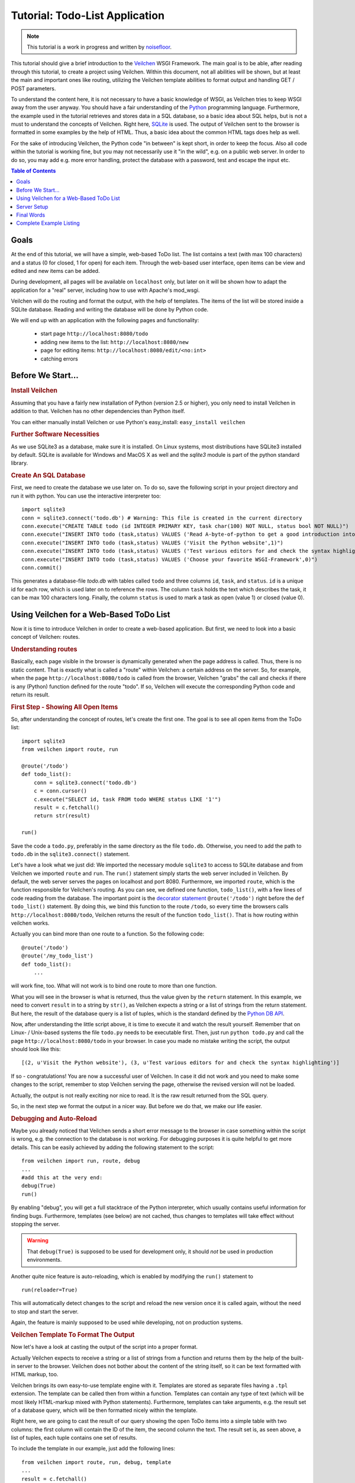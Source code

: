 .. _Veilchen: http://veilchen.paws.org
.. _Python: http://www.python.org
.. _SQLite: http://www.sqlite.org
.. _Windows: http://www.sqlite.org/download.html
.. _PySQLite: http://pypi.python.org/pypi/pysqlite/
.. _`decorator statement`: http://docs.python.org/glossary.html#term-decorator
.. _`Python DB API`: http://www.python.org/dev/peps/pep-0249/
.. _`WSGI reference Server`: http://docs.python.org/library/wsgiref.html#module-wsgiref.simple_server
.. _Cherrypy: https://cherrypy.dev/
.. _Flup: https://www.saddi.com/software/flup/
.. _Paste: https://pythonpaste.readthedocs.io
.. _Apache: http://www.apache.org
.. _`Veilchen documentation`: http://veilchenpy.org/docs/dev/tutorial.html
.. _`mod_wsgi`: http://code.google.com/p/modwsgi/
.. _`json`: http://www.json.org

===============================
Tutorial: Todo-List Application
===============================

.. note::

   This tutorial is a work in progress and written by `noisefloor <http://github.com/noisefloor>`_.


This tutorial should give a brief introduction to the Veilchen_ WSGI Framework. The main goal is to be able, after reading through this tutorial, to create a project using Veilchen. Within this document, not all abilities will be shown, but at least the main and important ones like routing, utilizing the Veilchen template abilities to format output and handling GET / POST parameters.

To understand the content here, it is not necessary to have a basic knowledge of WSGI, as Veilchen tries to keep WSGI away from the user anyway. You should have a fair understanding of the Python_ programming language. Furthermore, the example used in the tutorial retrieves and stores data in a SQL database, so a basic idea about SQL helps, but is not a must to understand the concepts of Veilchen. Right here, SQLite_ is used. The output of Veilchen sent to the browser is formatted in some examples by the help of HTML. Thus, a basic idea about the common HTML tags does help as well.

For the sake of introducing Veilchen, the Python code "in between" is kept short, in order to keep the focus. Also all code within the tutorial is working fine, but you may not necessarily use it "in the wild", e.g. on a public web server. In order to do so, you may add e.g. more error handling, protect the database with a password, test and escape the input etc.

.. contents:: Table of Contents

Goals
===========

At the end of this tutorial, we will have a simple, web-based ToDo list. The list contains a text (with max 100 characters) and a status (0 for closed, 1 for open) for each item. Through the web-based user interface, open items can be view and edited and new items can be added.

During development, all pages will be available on ``localhost`` only, but later on it will be shown how to adapt the application for a "real" server, including how to use with Apache's mod_wsgi.

Veilchen will do the routing and format the output, with the help of templates. The items of the list will be stored inside a SQLite database. Reading and  writing the database will be done by Python code.

We will end up with an application with the following pages and functionality:

 * start page ``http://localhost:8080/todo``
 * adding new items to the list: ``http://localhost:8080/new``
 * page for editing items: ``http://localhost:8080/edit/<no:int>``
 * catching errors

Before We Start...
====================


.. rubric:: Install Veilchen

Assuming that you have a fairly new installation of Python (version 2.5 or higher), you only need to install Veilchen in addition to that. Veilchen has no other dependencies than Python itself.

You can either manually install Veilchen or use Python's easy_install: ``easy_install veilchen``


.. rubric:: Further Software Necessities

As we use SQLite3 as a database, make sure it is installed. On Linux systems, most distributions have SQLite3 installed by default. SQLite is available for Windows and MacOS X as well and the `sqlite3` module is part of the python standard library.

.. rubric:: Create An SQL Database

First, we need to create the database we use later on. To do so, save the following script in your project directory and run it with python. You can use the interactive interpreter too::

    import sqlite3
    conn = sqlite3.connect('todo.db') # Warning: This file is created in the current directory
    conn.execute("CREATE TABLE todo (id INTEGER PRIMARY KEY, task char(100) NOT NULL, status bool NOT NULL)")
    conn.execute("INSERT INTO todo (task,status) VALUES ('Read A-byte-of-python to get a good introduction into Python',0)")
    conn.execute("INSERT INTO todo (task,status) VALUES ('Visit the Python website',1)")
    conn.execute("INSERT INTO todo (task,status) VALUES ('Test various editors for and check the syntax highlighting',1)")
    conn.execute("INSERT INTO todo (task,status) VALUES ('Choose your favorite WSGI-Framework',0)")
    conn.commit()

This generates a database-file `todo.db` with tables called ``todo`` and three columns ``id``, ``task``, and ``status``. ``id`` is a unique id for each row, which is used later on to reference the rows. The column ``task`` holds the text which describes the task, it can be max 100 characters long. Finally, the column ``status`` is used to mark a task as open (value 1) or closed (value 0).

Using Veilchen for a Web-Based ToDo List
================================================

Now it is time to introduce Veilchen in order to create a web-based application. But first, we need to look into a basic concept of Veilchen: routes.


.. rubric:: Understanding routes

Basically, each page visible in the browser is dynamically generated when the page address is called. Thus, there is no static content. That is exactly what is called a "route" within Veilchen: a certain address on the server. So, for example, when the page ``http://localhost:8080/todo`` is called from the browser, Veilchen "grabs" the call and checks if there is any (Python) function defined for the route "todo". If so, Veilchen will execute the corresponding Python code and return its result.


.. rubric:: First Step - Showing All Open Items

So, after understanding the concept of routes, let's create the first one. The goal is to see all open items from the ToDo list::

    import sqlite3
    from veilchen import route, run

    @route('/todo')
    def todo_list():
        conn = sqlite3.connect('todo.db')
        c = conn.cursor()
        c.execute("SELECT id, task FROM todo WHERE status LIKE '1'")
        result = c.fetchall()
        return str(result)

    run()

Save the code a ``todo.py``, preferably in the same directory as the file ``todo.db``. Otherwise, you need to add the path to ``todo.db`` in the ``sqlite3.connect()`` statement.

Let's have a look what we just did: We imported the necessary module ``sqlite3`` to access to SQLite database and from Veilchen we imported ``route`` and ``run``. The ``run()`` statement simply starts the web server included in Veilchen. By default, the web server serves the pages on localhost and port 8080. Furthermore, we imported ``route``, which is the function responsible for Veilchen's routing. As you can see, we defined one function, ``todo_list()``, with a few lines of code reading from the database. The important point is the `decorator statement`_ ``@route('/todo')`` right before the ``def todo_list()`` statement. By doing this, we bind this function to the route ``/todo``, so every time the browsers calls ``http://localhost:8080/todo``, Veilchen returns the result of the function ``todo_list()``. That is how routing within veilchen works.

Actually you can bind more than one route to a function. So the following code::

    @route('/todo')
    @route('/my_todo_list')
    def todo_list():
        ...

will work fine, too. What will not work is to bind one route to more than one function.

What you will see in the browser is what is returned, thus the value given by the ``return`` statement. In this example, we need to convert ``result`` in to a string by ``str()``, as Veilchen expects a string or a list of strings from the return statement. But here, the result of the database query is a list of tuples, which is the standard defined by the `Python DB API`_.

Now, after understanding the little script above, it is time to execute it and watch the result yourself. Remember that on Linux- / Unix-based systems the file ``todo.py`` needs to be executable first. Then, just run ``python todo.py`` and call the page ``http://localhost:8080/todo`` in your browser. In case you made no mistake writing the script, the output should look like this::

    [(2, u'Visit the Python website'), (3, u'Test various editors for and check the syntax highlighting')]

If so - congratulations! You are now a successful user of Veilchen. In case it did not work and you need to make some changes to the script, remember to stop Veilchen serving the page, otherwise the revised version will not be loaded.

Actually, the output is not really exciting nor nice to read. It is the raw result returned from the SQL query.

So, in the next step we format the output in a nicer way. But before we do that, we make our life easier.


.. rubric:: Debugging and Auto-Reload

Maybe you already noticed that Veilchen sends a short error message to the browser in case something within the script is wrong, e.g. the connection to the database is not working. For debugging purposes it is quite helpful to get more details. This can be easily achieved by adding the following statement to the script::

    from veilchen import run, route, debug
    ...
    #add this at the very end:
    debug(True)
    run()

By enabling "debug", you will get a full stacktrace of the Python interpreter, which usually contains useful information for finding bugs. Furthermore, templates (see below) are not cached, thus changes to templates will take effect without stopping the server.

.. warning::

   That ``debug(True)`` is supposed to be used for development only, it should *not* be used in production environments.



Another quite nice feature is auto-reloading, which is enabled by modifying the ``run()`` statement to

::

    run(reloader=True)

This will automatically detect changes to the script and reload the new version once it is called again, without the need to stop and start the server.

Again, the feature is mainly supposed to be used while developing, not on production systems.


.. rubric:: Veilchen Template To Format The Output

Now let's have a look at casting the output of the script into a proper format.

Actually Veilchen expects to receive a string or a list of strings from a function and returns them by the help of the built-in server to the browser. Veilchen does not bother about the content of the string itself, so it can be text formatted with HTML markup, too.

Veilchen brings its own easy-to-use template engine with it. Templates are stored as separate files having a ``.tpl`` extension. The template can be called then from within a function. Templates can contain any type of text (which will be most likely HTML-markup mixed with Python statements). Furthermore, templates can take arguments, e.g. the result set of a database query, which will be then formatted nicely within the template.

Right here, we are going to cast the result of our query showing the open ToDo items into a simple table with two columns: the first column will contain the ID of the item, the second column the text. The result set is, as seen above, a list of tuples, each tuple contains one set of results.

To include the template in our example, just add the following lines::

    from veilchen import route, run, debug, template
    ...
    result = c.fetchall()
    c.close()
    output = template('make_table', rows=result)
    return output
    ...

So we do here two things: first, we import ``template`` from Veilchen in order to be able to use templates. Second, we assign the output of the template ``make_table`` to the variable ``output``, which is then returned. In addition to calling the template, we assign ``result``, which we received from the database query, to the variable ``rows``, which is later on used within the template. If necessary, you can assign more than one variable / value to a template.

Templates always return a list of strings, thus there is no need to convert anything. We can save one line of code by writing ``return template('make_table', rows=result)``, which gives exactly the same result as above.

Now it is time to write the corresponding template, which looks like this::

    %#template to generate a HTML table from a list of tuples (or list of lists, or tuple of tuples or ...)
    <p>The open items are as follows:</p>
    <table border="1">
    %for row in rows:
      <tr>
      %for col in row:
        <td>{{col}}</td>
      %end
      </tr>
    %end
    </table>

Save the code as ``make_table.tpl`` in the same directory where ``todo.py`` is stored.

Let's have a look at the code: every line starting with % is interpreted as Python code. Because it is effectively Python, only valid Python statements are allowed. The template will raise exceptions, just as any other Python code would. The other lines are plain HTML markup.

As you can see, we use Python's ``for`` statement two times, in order to go through ``rows``. As seen above, ``rows`` is a variable which holds the result of the database query, so it is a list of tuples. The first ``for`` statement accesses the tuples within the list, the second one the items within the tuple, which are put each into a cell of the table. It is important that you close all ``for``, ``if``, ``while`` etc. statements with ``%end``, otherwise the output may not be what you expect.

If you need to access a variable within a non-Python code line inside the template, you need to put it into double curly braces. This tells the template to insert the actual value of the variable right in place.

Run the script again and look at the output. Still not really nice, but at least more readable than the list of tuples. You can spice-up the very simple HTML markup above, e.g. by using in-line styles to get a better looking output.


.. rubric:: Using GET and POST Values

As we can review all open items properly, we move to the next step, which is adding new items to the ToDo list. The new item should be received from a regular HTML-based form, which sends its data by the GET method.

To do so, we first add a new route to our script and tell the route that it should get GET data::

    from veilchen import route, run, debug, template, request
    ...
    return template('make_table', rows=result)
    ...

    @route('/new', method='GET')
    def new_item():

        new = request.GET.task.strip()

        conn = sqlite3.connect('todo.db')
        c = conn.cursor()

        c.execute("INSERT INTO todo (task,status) VALUES (?,?)", (new, 1))
        new_id = c.lastrowid

        conn.commit()
        c.close()

        return '<p>The new task was inserted into the database, the ID is %s</p>' % new_id

To access GET (or POST) data, we need to import ``request`` from Veilchen. To assign the actual data to a variable, we use the statement ``request.GET.task.strip()`` statement, where ``task`` is the name of the GET data we want to access. That's all. If your GET data has more than one variable, multiple ``request.GET.get()`` statements can be used and assigned to other variables.

The rest of this piece of code is just processing of the gained data: writing to the database, retrieve the corresponding id from the database and generate the output.

But where do we get the GET data from? Well, we can use a static HTML page holding the form. Or, what we do right now, is to use a template which is output when the route ``/new`` is called without GET data.

The code needs to be extended to::

    ...
    @route('/new', method='GET')
    def new_item():

        if request.GET.save:

            new = request.GET.task.strip()
            conn = sqlite3.connect('todo.db')
            c = conn.cursor()

            c.execute("INSERT INTO todo (task,status) VALUES (?,?)", (new,1))
            new_id = c.lastrowid

            conn.commit()
            c.close()

            return '<p>The new task was inserted into the database, the ID is %s</p>' % new_id
        else:
            return template('new_task.tpl')


``new_task.tpl`` looks like this::

    <p>Add a new task to the ToDo list:</p>
    <form action="/new" method="GET">
      <input type="text" size="100" maxlength="100" name="task">
      <input type="submit" name="save" value="save">
    </form>

That's all. As you can see, the template is plain HTML this time.

Now we are able to extend our to do list.

By the way, if you prefer to use POST data: this works exactly the same way, just use ``request.POST.get()`` instead.


.. rubric:: Editing Existing Items

The last point to do is to enable editing of existing items.

By using only the routes we know so far it is possible, but may be quite tricky. But Veilchen knows something called "dynamic routes", which makes this task quite easy.

The basic statement for a dynamic route looks like this::

    @route('/myroute/<something>')

This tells Veilchen to accept for ``<something>`` any string up to the next slash. Furthermore, the value of ``something`` will be passed to the function assigned to that route, so the data can be processed within the function, like this::

    @route('/edit/<no:int>', method='GET')
    def edit_item(no):

        if request.GET.save:
            edit = request.GET.task.strip()
            status = request.GET.status.strip()

            if status == 'open':
                status = 1
            else:
                status = 0

            conn = sqlite3.connect('todo.db')
            c = conn.cursor()
            c.execute("UPDATE todo SET task = ?, status = ? WHERE id LIKE ?", (edit, status, no))
            conn.commit()

            return '<p>The item number %s was successfully updated</p>' % no
        else:
            conn = sqlite3.connect('todo.db')
            c = conn.cursor()
            c.execute("SELECT task FROM todo WHERE id LIKE ?", (str(no),))
            cur_data = c.fetchone()

            return template('edit_task', old=cur_data, no=no)

It is basically pretty much the same what we already did above when adding new items, like using ``GET`` data etc. The main addition here is using the dynamic route ``<no:int>``, which here passes the number to the corresponding function. As you can see, ``no`` is integer ID and used within the function to access the right row of data within the database.


The template ``edit_task.tpl`` called within the function looks like this::

    %#template for editing a task
    %#the template expects to receive a value for "no" as well a "old", the text of the selected ToDo item
    <p>Edit the task with ID = {{no}}</p>
    <form action="/edit/{{no}}" method="get">
      <input type="text" name="task" value="{{old[0]}}" size="100" maxlength="100">
      <select name="status">
        <option>open</option>
        <option>closed</option>
      </select>
      <br>
      <input type="submit" name="save" value="save">
    </form>

Again, this template is a mix of Python statements and HTML, as already explained above.

A last word on dynamic routes: you can even use a regular expression for a dynamic route, as demonstrated later.


.. rubric:: Validating Dynamic Routes

Using dynamic routes is fine, but for many cases it makes sense to validate the dynamic part of the route. For example, we expect an integer number in our route for editing above. But if a float, characters or so are received, the Python interpreter throws an exception, which is not what we want.

For those cases, Veilchen offers the ``<name:int>`` wildcard filter, which matches (signed) digits and converts the value to integer. In order to apply the wildcard filter, extend the code as follows::

    from veilchen import route, run, debug, template, request
    ...
    @route('/edit/<no:int>', method='GET')
    def edit_item(no):
    ...

Save the code and call the page again using incorrect value for ``<no:int>``, e.g. a float. You will receive not an exception, but a "404 Not Found" error.


.. rubric:: Dynamic Routes Using Regular Expressions

Veilchen can also handle dynamic routes, where the "dynamic part" of the route can be a regular expression.

So, just to demonstrate that, let's assume that all single items in our ToDo list should be accessible by their plain number, by a term like e.g. "item1". For obvious reasons, you do not want to create a route for every item. Furthermore, the simple dynamic routes do not work either, as part of the route, the term "item" is static.

As said above, the solution is a regular expression::

    @route('/item<item:re:[0-9]+>')
    def show_item(item):
        conn = sqlite3.connect('todo.db')
        c = conn.cursor()
        c.execute("SELECT task FROM todo WHERE id LIKE ?", (item,))
        result = c.fetchall()
        c.close()
        if not result:
            return 'This item number does not exist!'
        else:
            return 'Task: %s' % result[0]


The line ``@route(/item<item:re:[0-9]+>)`` starts like a normal route, but the third part of the wildcard is interpreted as a regular expression, which is the dynamic part of the route. So in this case, we want to match any digit between 0 and 9. The following function "show_item" just checks whether the given item is present in the database or not. In case it is present, the corresponding text of the task is returned. As you can see, only the regular expression part of the route is passed forward. Furthermore, it is always forwarded as a string, even if it is a plain integer number, like in this case.


.. rubric:: Returning Static Files

Sometimes it may become necessary to associate a route not to a Python function, but just return a static file. So if you have for example a help page for your application, you may want to return this page as plain HTML. This works as follows::

    from veilchen import route, run, debug, template, request, static_file

    @route('/help')
    def help():
        return static_file('help.html', root='/path/to/file')

At first, we need to import the ``static_file`` function from Veilchen. As you can see, the ``return static_file`` statement replaces the ``return`` statement. It takes at least two arguments: the name of the file to be returned and the path to the file. Even if the file is in the same directory as your application, the path needs to be stated. But in this case, you can use ``'.'`` as a path, too. Veilchen guesses the MIME-type of the file automatically, but in case you like to state it explicitly, add a third argument to ``static_file``, which would be here ``mimetype='text/html'``. ``static_file`` works with any type of route, including the dynamic ones.


.. rubric:: Returning JSON Data

There may be cases where you do not want your application to generate the output directly, but return data to be processed further on, e.g. by JavaScript. For those cases, Veilchen offers the possibility to return JSON objects, which is sort of standard for exchanging data between web applications. Furthermore, JSON can be processed by many programming languages, including Python

So, let's assume we want to return the data generated in the regular expression route example as a JSON object. The code looks like this::

    @route('/json<json:re:[0-9]+>')
    def show_json(json):
        conn = sqlite3.connect('todo.db')
        c = conn.cursor()
        c.execute("SELECT task FROM todo WHERE id LIKE ?", (json,))
        result = c.fetchall()
        c.close()

        if not result:
            return {'task': 'This item number does not exist!'}
        else:
            return {'task': result[0]}

As you can, that is fairly simple: just return a regular Python dictionary and Veilchen will convert it automatically into a JSON object prior to sending. So if you e.g. call "http://localhost/json1" Veilchen should in this case return the JSON object ``{"task": ["Read A-byte-of-python to get a good introduction into Python"]}``.



.. rubric:: Catching Errors

The next step may is to catch the error with Veilchen itself, to keep away any type of error message from the user of your application. To do that, Veilchen has an "error-route", which can be a assigned to a HTML-error.

In our case, we want to catch a 403 error. The code is as follows::

    from veilchen import error

    @error(403)
    def mistake(code):
        return 'The parameter you passed has the wrong format!'

So, at first we need to import ``error`` from Veilchen and define a route by ``error(403)``, which catches all "403 forbidden" errors. The function "mistake" is assigned to that. Please note that ``error()`` always passes the error-code to the function - even if you do not need it. Thus, the function always needs to accept one argument, otherwise it will not work.

Again, you can assign more than one error-route to a function, or catch various errors with one function each. So this code::

    @error(404)
    @error(403)
    def mistake(code):
        return 'There is something wrong!'

works fine, the following one as well::

    @error(403)
    def mistake403(code):
        return 'The parameter you passed has the wrong format!'

    @error(404)
    def mistake404(code):
        return 'Sorry, this page does not exist!'


.. rubric:: Summary

After going through all the sections above, you should have a brief understanding how the Veilchen WSGI framework works. Furthermore you have all the knowledge necessary to use Veilchen for your applications.

The following chapter give a short introduction how to adapt Veilchen for larger projects. Furthermore, we will show how to operate Veilchen with web servers which perform better on a higher load / more web traffic than the one we used so far.

Server Setup
================================

So far, we used the standard server used by Veilchen, which is the `WSGI reference Server`_ shipped along with Python. Although this server is perfectly suitable for development purposes, it is not really suitable for larger applications. But before we have a look at the alternatives, let's have a look how to tweak the settings of the standard server first.


.. rubric:: Running Veilchen on a different port and IP

As standard, Veilchen serves the pages on the IP address 127.0.0.1, also known as ``localhost``, and on port ``8080``. To modify the setting is pretty simple, as additional parameters can be passed to Veilchen's ``run()`` function to change the port and the address.

To change the port, just add ``port=portnumber`` to the run command. So, for example::

    run(port=80)

would make Veilchen listen to port 80.

To change the IP address where Veilchen is listening::

    run(host='123.45.67.89')

If needed, both parameters can be combined, like::

   run(port=80, host='123.45.67.89')

The ``port`` and ``host`` parameter can also be applied when Veilchen is running with a different server, as shown in the following section.


.. rubric:: Running Veilchen with a different server

As said above, the standard server is perfectly suitable for development, personal use or a small group of people only using your application based on Veilchen. For larger tasks, the standard server may become a veilchenneck, as it is single-threaded, thus it can only serve one request at a time.

But Veilchen has already various adapters to multi-threaded servers on board, which perform better on higher load. Veilchen supports Cherrypy_, Flup_ and Paste_.

If you want to run for example Veilchen with the Paste server, use the following code::

    from veilchen import PasteServer
    ...
    run(server=PasteServer)

This works exactly the same way with ``FlupServer``, ``CherryPyServer`` and ``FapwsServer``.


.. rubric:: Running Veilchen on Apache with mod_wsgi

Maybe you already have an Apache_ or you want to run a Veilchen-based application large scale - then it is time to think about Apache with mod_wsgi_.

We assume that your Apache server is up and running and mod_wsgi is working fine as well. On a lot of Linux distributions, mod_wsgi can be easily installed via whatever package management system is in use.

Veilchen brings an adapter for mod_wsgi with it, so serving your application is an easy task.

In the following example, we assume that you want to make your application "ToDo list" accessible through ``http://www.mypage.com/todo`` and your code, templates and SQLite database are stored in the path ``/var/www/todo``.

When you run your application via mod_wsgi, it is imperative to remove the ``run()`` statement from your code, otherwise it won't work here.

After that, create a file called ``adapter.wsgi`` with the following content::

    import sys, os, veilchen

    sys.path = ['/var/www/todo/'] + sys.path
    os.chdir(os.path.dirname(__file__))

    import todo # This loads your application

    application = veilchen.default_app()

and save it in the same path, ``/var/www/todo``. Actually the name of the file can be anything, as long as the extension is ``.wsgi``. The name is only used to reference the file from your virtual host.

Finally, we need to add a virtual host to the Apache configuration, which looks like this::

    <VirtualHost *>
        ServerName mypage.com

        WSGIDaemonProcess todo user=www-data group=www-data processes=1 threads=5
        WSGIScriptAlias / /var/www/todo/adapter.wsgi

        <Directory /var/www/todo>
            WSGIProcessGroup todo
            WSGIApplicationGroup %{GLOBAL}
            Order deny,allow
            Allow from all
        </Directory>
    </VirtualHost>

After restarting the server, your ToDo list should be accessible at ``http://www.mypage.com/todo``

Final Words
=========================

Now we are at the end of this introduction and tutorial to Veilchen. We learned about the basic concepts of Veilchen and wrote a first application using the Veilchen framework. In addition to that, we saw how to adapt Veilchen for large tasks and serve Veilchen through an Apache web server with mod_wsgi.

As said in the introduction, this tutorial is not showing all shades and possibilities of Veilchen. What we skipped here is e.g. receiving file objects and streams and how to handle authentication data. Furthermore, we did not show how templates can be called from within another template. For an introduction into those points, please refer to the full `Veilchen documentation`_ .

Complete Example Listing
=========================

As the ToDo list example was developed piece by piece, here is the complete listing:

Main code for the application ``todo.py``::

    import sqlite3
    from veilchen import route, run, debug, template, request, static_file, error

    # only needed when you run Veilchen on mod_wsgi
    from veilchen import default_app


    @route('/todo')
    def todo_list():

        conn = sqlite3.connect('todo.db')
        c = conn.cursor()
        c.execute("SELECT id, task FROM todo WHERE status LIKE '1'")
        result = c.fetchall()
        c.close()

        output = template('make_table', rows=result)
        return output


    @route('/new', method='GET')
    def new_item():

        if request.GET.save:

            new = request.GET.task.strip()
            conn = sqlite3.connect('todo.db')
            c = conn.cursor()

            c.execute("INSERT INTO todo (task,status) VALUES (?,?)", (new, 1))
            new_id = c.lastrowid

            conn.commit()
            c.close()

            return '<p>The new task was inserted into the database, the ID is %s</p>' % new_id

        else:
            return template('new_task.tpl')


    @route('/edit/<no:int>', method='GET')
    def edit_item(no):

        if request.GET.save:
            edit = request.GET.task.strip()
            status = request.GET.status.strip()

            if status == 'open':
                status = 1
            else:
                status = 0

            conn = sqlite3.connect('todo.db')
            c = conn.cursor()
            c.execute("UPDATE todo SET task = ?, status = ? WHERE id LIKE ?", (edit, status, no))
            conn.commit()

            return '<p>The item number %s was successfully updated</p>' % no
        else:
            conn = sqlite3.connect('todo.db')
            c = conn.cursor()
            c.execute("SELECT task FROM todo WHERE id LIKE ?", (str(no)))
            cur_data = c.fetchone()

            return template('edit_task', old=cur_data, no=no)


    @route('/item<item:re:[0-9]+>')
    def show_item(item):

            conn = sqlite3.connect('todo.db')
            c = conn.cursor()
            c.execute("SELECT task FROM todo WHERE id LIKE ?", (item,))
            result = c.fetchall()
            c.close()

            if not result:
                return 'This item number does not exist!'
            else:
                return 'Task: %s' % result[0]


    @route('/help')
    def help():

        static_file('help.html', root='.')


    @route('/json<json:re:[0-9]+>')
    def show_json(json):

        conn = sqlite3.connect('todo.db')
        c = conn.cursor()
        c.execute("SELECT task FROM todo WHERE id LIKE ?", (json,))
        result = c.fetchall()
        c.close()

        if not result:
            return {'task': 'This item number does not exist!'}
        else:
            return {'task': result[0]}


    @error(403)
    def mistake403(code):
        return 'There is a mistake in your url!'


    @error(404)
    def mistake404(code):
        return 'Sorry, this page does not exist!'


    debug(True)
    run(reloader=True)
    # remember to remove reloader=True and debug(True) when you move your
    # application from development to a productive environment

Template ``make_table.tpl``::

    %#template to generate a HTML table from a list of tuples (or list of lists, or tuple of tuples or ...)
    <p>The open items are as follows:</p>
    <table border="1">
    %for row in rows:
      <tr>
      %for col in row:
        <td>{{col}}</td>
      %end
      </tr>
    %end
    </table>

Template ``edit_task.tpl``::

    %#template for editing a task
    %#the template expects to receive a value for "no" as well a "old", the text of the selected ToDo item
    <p>Edit the task with ID = {{no}}</p>
    <form action="/edit/{{no}}" method="get">
      <input type="text" name="task" value="{{old[0]}}" size="100" maxlength="100">
      <select name="status">
        <option>open</option>
        <option>closed</option>
      </select>
      <br>
      <input type="submit" name="save" value="save">
    </form>

Template ``new_task.tpl``::

    %#template for the form for a new task
    <p>Add a new task to the ToDo list:</p>
    <form action="/new" method="GET">
      <input type="text" size="100" maxlength="100" name="task">
      <input type="submit" name="save" value="save">
    </form>
